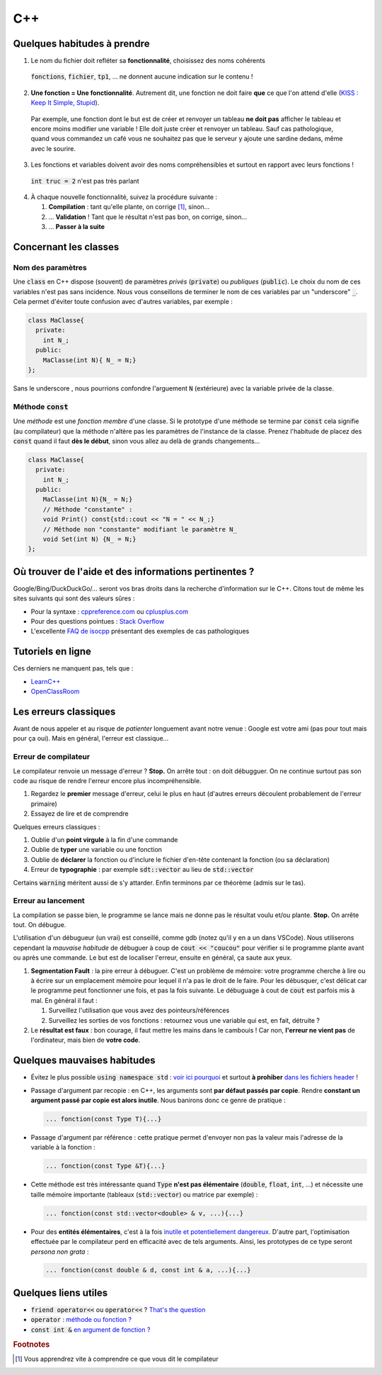 C++
===========

Quelques habitudes à prendre
----------------------------

1. Le nom du fichier doit refléter sa **fonctionnalité**, choisissez des noms cohérents

  :code:`fonctions`, :code:`fichier`, :code:`tp1`, ... ne donnent aucune indication sur le contenu !

2. **Une fonction = Une fonctionnalité**. Autrement dit, une fonction ne doit faire **que** ce que l'on attend d'elle (`KISS : Keep It Simple, Stupid <https://fr.wikipedia.org/wiki/Principe_KISS>`_). 

  Par exemple, une fonction dont le but est de créer et renvoyer un tableau **ne doit pas** afficher le tableau et encore moins modifier une variable ! Elle doit juste créer et renvoyer un tableau. Sauf cas pathologique, quand vous commandez un café vous ne souhaitez pas que le serveur y ajoute une sardine dedans, même avec le sourire.

3. Les fonctions et variables doivent avoir des noms compréhensibles et surtout en rapport avec leurs fonctions !

  :code:`int truc = 2` n'est pas très parlant

4. À chaque nouvelle fonctionnalité, suivez la procédure suivante :
  
   1. **Compilation** : tant qu'elle plante, on corrige [#f1]_, sinon...
   2. ... **Validation** ! Tant que le résultat n'est pas bon, on corrige, sinon...
   3. ... **Passer à la suite**


Concernant les classes
----------------------

.. _sec-cpp-param-name:

Nom des paramètres
++++++++++++++++++

Une :code:`class` en C++ dispose (souvent) de paramètres *privés* (:code:`private`) ou *publiques* (:code:`public`). Le choix du nom de ces variables n'est pas sans incidence. Nous vous conseillons de terminer le nom de ces variables par un "underscore" :code:`_`. Cela permet d'éviter toute confusion avec d'autres variables, par exemple :

.. code-block:: cpp

  class MaClasse{
    private:
      int N_;
    public:
      MaClasse(int N){ N_ = N;}
  };

Sans le underscore , nous pourrions confondre l'arguement :code:`N` (extérieure) avec la variable privée de la classe.

.. proof:remark::

  Vous n'avez pas le droit de `commencer un nom de variable par un underscore <https://stackoverflow.com/questions/228783/what-are-the-rules-about-using-an-underscore-in-a-c-identifier>`_. Ceci est réservé au compilateur. Au cours de votre carrière, vous croiserez de nombreux programmes qui, malhereusement, ne suivent pas cette règle...


Méthode :code:`const`
+++++++++++++++++++++

Une *méthode* est une *fonction membre* d'une classe. Si le prototype d'une méthode se termine par :code:`const` cela signifie (au compilateur) que la méthode n'altère pas les paramètres de l'instance de la classe. Prenez l'habitude de placez des :code:`const` quand il faut **dès le début**, sinon vous allez au delà de grands changements...

.. code-block:: cpp

  class MaClasse{
    private:
      int N_;
    public:
      MaClasse(int N){N_ = N;}
      // Méthode "constante" :
      void Print() const{std::cout << "N = " << N_;} 
      // Méthode non "constante" modifiant le paramètre N_
      void Set(int N) {N_ = N;}
  };

Où trouver de l'aide et des informations pertinentes ?
------------------------------------------------------

Google/Bing/DuckDuckGo/... seront vos bras droits dans la recherche d'information sur le C++. Citons tout de même les sites suivants qui sont des valeurs sûres :

- Pour la syntaxe : `cppreference.com <https://fr.cppreference.com/>`_ ou `cplusplus.com <http://www.cplusplus.com/>`_
- Pour des questions pointues : `Stack Overflow <http://stackoverflow.com/>`_
- L'excellente `FAQ de isocpp <https://isocpp.org/faq>`_ présentant des exemples de cas pathologiques

Tutoriels en ligne
------------------

Ces derniers ne manquent pas, tels que :

- `LearnC++ <https://www.learncpp.com/>`_
- `OpenClassRoom <https://openclassrooms.com/fr/courses/1894236-programmez-avec-le-langage-c>`_


Les erreurs classiques
----------------------

Avant de nous appeler et au risque de *patienter* longuement avant notre venue : Google est votre ami (pas pour tout mais pour ça oui). Mais en général, l'erreur est classique...

Erreur de compilateur
+++++++++++++++++++++

Le compilateur renvoie un message d'erreur ? **Stop.** On arrête tout : on doit débugguer. On ne continue surtout pas son code au risque de rendre l'erreur encore plus incompréhensible.

1. Regardez le **premier** message d'erreur, celui le plus en haut (d'autres erreurs découlent probablement de l'erreur primaire)
2. Essayez de lire et de comprendre

Quelques erreurs classiques :

1. Oublie d'un **point virgule** à la fin d'une commande
2. Oublie de **typer** une variable ou une fonction
3. Oublie de **déclarer** la fonction ou d'inclure le fichier d'en-tête contenant la fonction (ou sa déclaration)
4. Erreur de **typographie** : par exemple :code:`sdt::vector` au lieu de :code:`std::vector`

Certains :code:`warning` méritent aussi de s'y attarder. Enfin terminons par ce théorème (admis sur le tas).

.. proof:theorem::

  Si vous pensez avoir raison mais que le compilateur prétend que vous avez tort, alors vous avez tort.


Erreur au lancement
+++++++++++++++++++

La compilation se passe bien, le programme se lance mais ne donne pas le résultat voulu et/ou plante. **Stop.** On arrête tout. On débugue.

L'utilisation d'un débugueur (un vrai) est conseillé, comme gdb (notez qu'il y en a un dans VSCode). Nous utiliserons cependant la *mauvaise habitude* de débuguer à coup de :code:`cout << "coucou"` pour vérifier si le programme plante avant ou après une commande. Le but est de localiser l'erreur, ensuite en général, ça saute aux yeux.

1. **Segmentation Fault** : la pire erreur à débuguer. C'est un problème de mémoire: votre programme cherche à lire ou à écrire sur un emplacement mémoire pour lequel il n'a pas le droit de le faire. Pour les débusquer, c'est délicat car le programme peut fonctionner une fois, et pas la fois suivante. Le débuguage à cout de :code:`cout` est parfois mis à mal. En général il faut :

   1. Surveillez l'utilisation que vous avez des pointeurs/références
   2. Surveillez les sorties de vos fonctions : retournez vous une variable qui est, en fait, détruite ?

2. Le **résultat est faux** : bon courage, il faut mettre les mains dans le cambouis ! Car non, **l'erreur ne vient pas** de l'ordinateur, mais bien de **votre code**.

.. proof:theorem::

  Si vous "n'avez rien changé au code je vous le promet" mais que le programme ne fonctionne plus ou ne se compile plus alors vous avez modifié le code (et mal).


.. _sec-cpp-badhabits:

Quelques mauvaises habitudes
----------------------------

- Évitez le plus possible :code:`using namespace std` : `voir ici pourquoi <https://stackoverflow.com/a/1453605/14065>`_ et surtout **à prohiber** `dans les fichiers header <https://stackoverflow.com/questions/5849457/using-namespace-in-c-headers>`_ !
- Passage d'argument par recopie : en C++, les arguments sont **par défaut passés par copie**. Rendre **constant un argument passé par copie est alors inutile**. Nous banirons donc ce genre de pratique :

  .. code-block:: cpp

    ... fonction(const Type T){...}


- Passage d'argument par référence : cette pratique permet d'envoyer non pas la valeur mais l'adresse de la variable à la fonction :

  .. code-block:: cpp

    ... fonction(const Type &T){...}

- Cette méthode est très intéressante quand :code:`Type` **n'est pas élémentaire** (:code:`double`, :code:`float`, :code:`int`, ...) et nécessite une taille mémoire importante (tableaux (:code:`std::vector`) ou matrice par exemple) :

  .. code-block:: cpp

    ... fonction(const std::vector<double> & v, ...){...}

- Pour des **entités élémentaires**, c'est à la fois `inutile et potentiellement dangereux <https://stackoverflow.com/questions/4705593/int-vs-const-int>`_. D'autre part, l'optimisation effectuée par le compilateur perd en efficacité avec de tels arguments. Ainsi, les prototypes de ce type seront *persona non grata* :

  .. code-block:: cpp

    ... fonction(const double & d, const int & a, ...){...}

Quelques liens utiles
---------------------

- :code:`friend operator<<` ou :code:`operator<<` ? `That's the question <https://stackoverflow.com/questions/236801/should-operator-be-implemented-as-a-friend-or-as-a-member-function>`_
- :code:`operator` : `méthode ou fonction ? <https://stackoverflow.com/questions/4622330/operator-overloading-member-function-vs-non-member-function>`_
- :code:`const int &` `en argument de fonction ? <https://stackoverflow.com/questions/4705593/int-vs-const-int>`_

.. rubric:: Footnotes
  
.. [#f1] Vous apprendrez vite à comprendre ce que vous dit le compilateur
